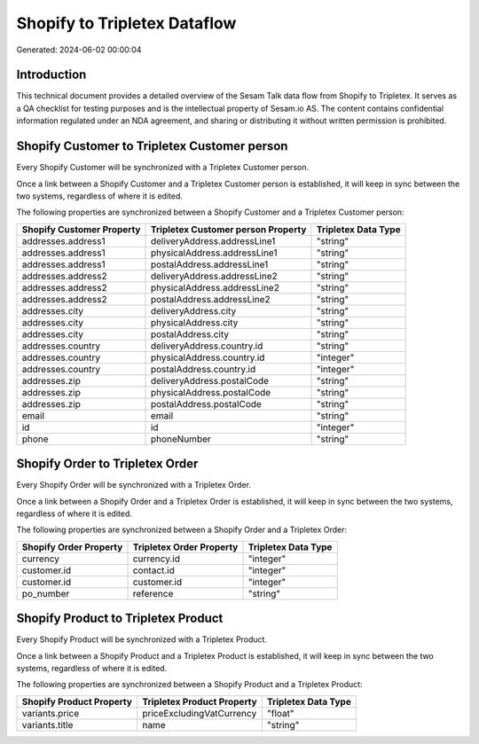 =============================
Shopify to Tripletex Dataflow
=============================

Generated: 2024-06-02 00:00:04

Introduction
------------

This technical document provides a detailed overview of the Sesam Talk data flow from Shopify to Tripletex. It serves as a QA checklist for testing purposes and is the intellectual property of Sesam.io AS. The content contains confidential information regulated under an NDA agreement, and sharing or distributing it without written permission is prohibited.

Shopify Customer to Tripletex Customer person
---------------------------------------------
Every Shopify Customer will be synchronized with a Tripletex Customer person.

Once a link between a Shopify Customer and a Tripletex Customer person is established, it will keep in sync between the two systems, regardless of where it is edited.

The following properties are synchronized between a Shopify Customer and a Tripletex Customer person:

.. list-table::
   :header-rows: 1

   * - Shopify Customer Property
     - Tripletex Customer person Property
     - Tripletex Data Type
   * - addresses.address1
     - deliveryAddress.addressLine1
     - "string"
   * - addresses.address1
     - physicalAddress.addressLine1
     - "string"
   * - addresses.address1
     - postalAddress.addressLine1
     - "string"
   * - addresses.address2
     - deliveryAddress.addressLine2
     - "string"
   * - addresses.address2
     - physicalAddress.addressLine2
     - "string"
   * - addresses.address2
     - postalAddress.addressLine2
     - "string"
   * - addresses.city
     - deliveryAddress.city
     - "string"
   * - addresses.city
     - physicalAddress.city
     - "string"
   * - addresses.city
     - postalAddress.city
     - "string"
   * - addresses.country
     - deliveryAddress.country.id
     - "string"
   * - addresses.country
     - physicalAddress.country.id
     - "integer"
   * - addresses.country
     - postalAddress.country.id
     - "integer"
   * - addresses.zip
     - deliveryAddress.postalCode
     - "string"
   * - addresses.zip
     - physicalAddress.postalCode
     - "string"
   * - addresses.zip
     - postalAddress.postalCode
     - "string"
   * - email
     - email
     - "string"
   * - id
     - id
     - "integer"
   * - phone
     - phoneNumber
     - "string"


Shopify Order to Tripletex Order
--------------------------------
Every Shopify Order will be synchronized with a Tripletex Order.

Once a link between a Shopify Order and a Tripletex Order is established, it will keep in sync between the two systems, regardless of where it is edited.

The following properties are synchronized between a Shopify Order and a Tripletex Order:

.. list-table::
   :header-rows: 1

   * - Shopify Order Property
     - Tripletex Order Property
     - Tripletex Data Type
   * - currency
     - currency.id
     - "integer"
   * - customer.id
     - contact.id
     - "integer"
   * - customer.id
     - customer.id
     - "integer"
   * - po_number
     - reference
     - "string"


Shopify Product to Tripletex Product
------------------------------------
Every Shopify Product will be synchronized with a Tripletex Product.

Once a link between a Shopify Product and a Tripletex Product is established, it will keep in sync between the two systems, regardless of where it is edited.

The following properties are synchronized between a Shopify Product and a Tripletex Product:

.. list-table::
   :header-rows: 1

   * - Shopify Product Property
     - Tripletex Product Property
     - Tripletex Data Type
   * - variants.price
     - priceExcludingVatCurrency
     - "float"
   * - variants.title
     - name
     - "string"


